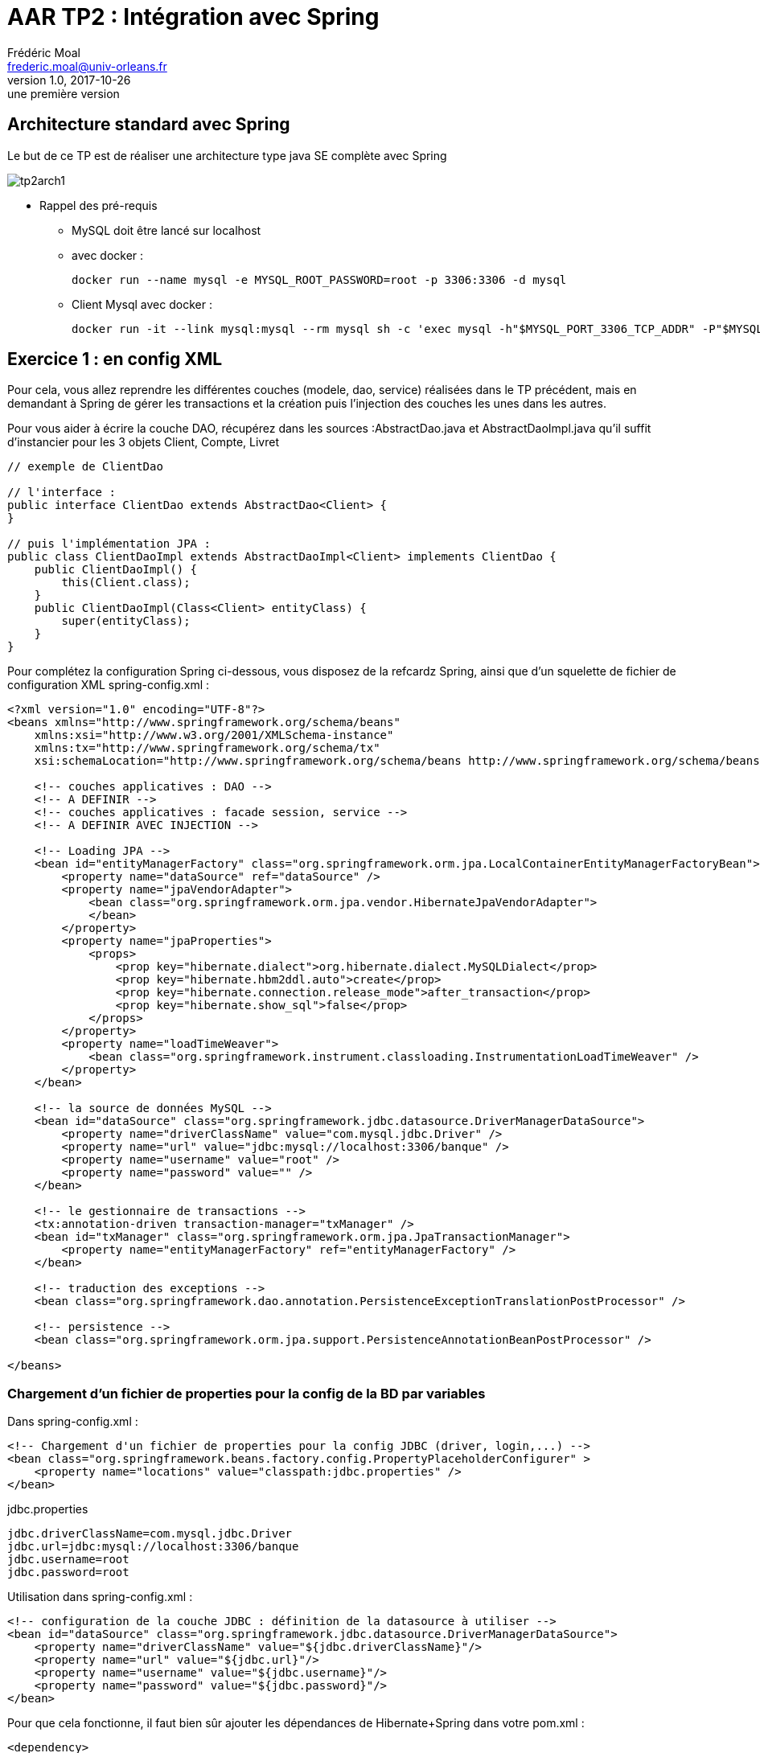 = AAR TP2 : Intégration avec Spring
Frédéric Moal <frederic.moal@univ-orleans.fr>
v1.0, 2017-10-26: une première version
ifndef::imagesdir[:imagesdir: ../images]
ifndef::sourcedir[:sourcedir: ../../main/java]
ifndef::resourcesdir[:resourcesdir: ../../main/resources]


== Architecture standard avec Spring

Le but de ce TP est de réaliser une architecture type java SE complète avec Spring

image::tp2arch1.png[scaledwidth=100%]


* Rappel des pré-requis

** MySQL doit être lancé sur localhost

** avec docker :
[source,bash]
docker run --name mysql -e MYSQL_ROOT_PASSWORD=root -p 3306:3306 -d mysql

** Client Mysql avec docker :
[source,bash]
docker run -it --link mysql:mysql --rm mysql sh -c 'exec mysql -h"$MYSQL_PORT_3306_TCP_ADDR" -P"$MYSQL_PORT_3306_TCP_PORT" -uroot -p"$MYSQL_ENV_MYSQL_ROOT_PASSWORD"'


== Exercice 1 : en config XML

Pour cela, vous allez reprendre les différentes couches (modele, dao, service)
réalisées dans le TP précédent, mais en demandant à Spring de gérer les transactions
et la création puis l'injection des couches les unes dans les autres.

Pour vous aider à écrire la couche DAO, récupérez dans les sources :AbstractDao.java et AbstractDaoImpl.java
qu'il suffit d'instancier pour les 3 objets Client, Compte, Livret

[source,java]
----
// exemple de ClientDao

// l'interface :
public interface ClientDao extends AbstractDao<Client> {
}

// puis l'implémentation JPA :
public class ClientDaoImpl extends AbstractDaoImpl<Client> implements ClientDao {
    public ClientDaoImpl() {
        this(Client.class);
    }
    public ClientDaoImpl(Class<Client> entityClass) {
        super(entityClass);
    }
}
----


Pour complétez la configuration Spring ci-dessous, vous disposez de la refcardz Spring,
ainsi que d'un squelette de fichier de configuration XML spring-config.xml :

[source,xml]
----
<?xml version="1.0" encoding="UTF-8"?>
<beans xmlns="http://www.springframework.org/schema/beans"
    xmlns:xsi="http://www.w3.org/2001/XMLSchema-instance"
    xmlns:tx="http://www.springframework.org/schema/tx"
    xsi:schemaLocation="http://www.springframework.org/schema/beans http://www.springframework.org/schema/beans/spring-beans-2.0.xsd http://www.springframework.org/schema/tx http://www.springframework.org/schema/tx/spring-tx-2.0.xsd">

    <!-- couches applicatives : DAO -->
    <!-- A DEFINIR -->
    <!-- couches applicatives : facade session, service -->
    <!-- A DEFINIR AVEC INJECTION -->

    <!-- Loading JPA -->
    <bean id="entityManagerFactory" class="org.springframework.orm.jpa.LocalContainerEntityManagerFactoryBean">
        <property name="dataSource" ref="dataSource" />
        <property name="jpaVendorAdapter">
            <bean class="org.springframework.orm.jpa.vendor.HibernateJpaVendorAdapter">
            </bean>
        </property>
        <property name="jpaProperties">
            <props>
                <prop key="hibernate.dialect">org.hibernate.dialect.MySQLDialect</prop>
                <prop key="hibernate.hbm2ddl.auto">create</prop>
                <prop key="hibernate.connection.release_mode">after_transaction</prop>
                <prop key="hibernate.show_sql">false</prop>
            </props>
        </property>
        <property name="loadTimeWeaver">
            <bean class="org.springframework.instrument.classloading.InstrumentationLoadTimeWeaver" />
        </property>
    </bean>

    <!-- la source de données MySQL -->
    <bean id="dataSource" class="org.springframework.jdbc.datasource.DriverManagerDataSource">
        <property name="driverClassName" value="com.mysql.jdbc.Driver" />
        <property name="url" value="jdbc:mysql://localhost:3306/banque" />
        <property name="username" value="root" />
        <property name="password" value="" />
    </bean>

    <!-- le gestionnaire de transactions -->
    <tx:annotation-driven transaction-manager="txManager" />
    <bean id="txManager" class="org.springframework.orm.jpa.JpaTransactionManager">
        <property name="entityManagerFactory" ref="entityManagerFactory" />
    </bean>

    <!-- traduction des exceptions -->
    <bean class="org.springframework.dao.annotation.PersistenceExceptionTranslationPostProcessor" />

    <!-- persistence -->
    <bean class="org.springframework.orm.jpa.support.PersistenceAnnotationBeanPostProcessor" />

</beans>
----


=== Chargement d'un fichier de properties pour la config de la BD par variables

Dans spring-config.xml :
[source,xml]
<!-- Chargement d'un fichier de properties pour la config JDBC (driver, login,...) -->
<bean class="org.springframework.beans.factory.config.PropertyPlaceholderConfigurer" >
    <property name="locations" value="classpath:jdbc.properties" />
</bean>

jdbc.properties
[source,properties]
jdbc.driverClassName=com.mysql.jdbc.Driver
jdbc.url=jdbc:mysql://localhost:3306/banque
jdbc.username=root
jdbc.password=root

Utilisation dans spring-config.xml :
[source,xml]
<!-- configuration de la couche JDBC : définition de la datasource à utiliser -->
<bean id="dataSource" class="org.springframework.jdbc.datasource.DriverManagerDataSource">
    <property name="driverClassName" value="${jdbc.driverClassName}"/>
    <property name="url" value="${jdbc.url}"/>
    <property name="username" value="${jdbc.username}"/>
    <property name="password" value="${jdbc.password}"/>
</bean>



Pour que cela fonctionne, il faut bien sûr ajouter les dépendances de Hibernate+Spring dans votre pom.xml :
[source,xml]
----
<dependency>
    <groupId>org.hibernate</groupId>
    <artifactId>hibernate-entitymanager</artifactId>
    <version>4.3.7.Final</version>
</dependency>
<dependency>
    <groupId>org.springframework</groupId>
    <artifactId>spring-tx</artifactId>
    <version>4.1.1.RELEASE</version>
</dependency>
<dependency>
    <groupId>org.springframework</groupId>
    <artifactId>spring-context</artifactId>
    <version>4.1.1.RELEASE</version>
</dependency>
<dependency>
    <groupId>org.springframework</groupId>
    <artifactId>spring-orm</artifactId>
    <version>4.1.1.RELEASE</version>
</dependency>
----


Pour tester tout ça, un petit programme Main ; à adapter en fonction de votre couche de Service évidemment :
[source,java]
----
package run;
import java.text.ParseException;
import java.text.SimpleDateFormat;
import org.springframework.context.ApplicationContext;
import org.springframework.context.support.ClassPathXmlApplicationContext;
import facade.BanqueService;
import modele.*;

public class SpringRun {
    // couche service : SPRING
    private static BanqueService service;
    // constructeur
    public static void main(String[] args) throws ParseException {
        // configuration de l'application
        ApplicationContext ctx =
                new ClassPathXmlApplicationContext("spring-config.xml");
        // récupération de la couche service
        service = (BanqueService) ctx.getBean("banqueService");
        // on vide la base
        clean();
        // on la remplit
        fill();
        // on vérifie visuellement
        dumpClients();
        dumpComptes();
        dumpLivrets();
        dumpClientsComptes();
        virement();
        dumpComptes();
    }
    private static void virement() {
        service.virement(198, 205, 690.00);
    }
    // affichage contenu table Client
    private static void dumpClients() {
        System.out.format("[Clients]%n");
        for (Client c : service.getAllClients()) {
            System.out.print(c);
            Client c2 = service.getClient(c.getId());
            System.out.println("|"+c2);
        }
    }
    // affichage contenu table Livret
    private static void dumpLivrets() {
        System.out.format("[Livrets]%n");
        for (Livret a : service.getAllLivrets()) {
            System.out.println(a);
        }
    }
    // affichage des comptes
    private static void dumpComptes() {
        System.out.format("[Compte]%n");
        for (Compte a : service.getAllComptes()) {
            System.out.println(a);
        }
    }
    // affichage des clients, avec leurs comptes respectifs
    private static void dumpClientsComptes() {
        System.out.println("[Clients/comptes]");
        for (Client p : service.getAllClients()) {
            for (Compte a : service.getComptesOfClient(p.getId())) {
                System.out.format("[%s,%s]%n", p.getNom(), a.getId());
            }
        }
    }
    // remplissage tables
    public static void fill() throws ParseException {
        // crï¿½ation Clients
        Client c1 = new Client(1003, "Martin", "Paul", "Orléans");
        Client c2 = new Client(1015, "Dupont", "Sylvie", "Olivet");
        Client c3 = new Client(1109, "Dupond", "Henri", "La ferté");

        // ajout des Comptes/Livrets
        c1.addCompte(new Compte(198,c1,2300.0,new SimpleDateFormat("dd/MM/yy").parse("31/01/2010")));
        c2.addCompte(new Compte(203,c2,5440.0,new SimpleDateFormat("dd/MM/yy").parse("05/07/2001")));
        c2.addCompte(new Livret(205,c2, 655.0,new SimpleDateFormat("dd/MM/yy").parse("05/07/2011"),0.05));
        c3.addCompte(new Compte(243,c3, 450.0,new SimpleDateFormat("dd/MM/yy").parse("25/12/2013")));
        // persistance des Clients avec leurs comptes/livrets
        service.saveClients(new Client[]{c1,c2,c3});
    }
    // supression de tous les clients
    public static void clean() {
        // on supprime ttes les Clients et donc toutes les Comptes
        for (Client Client : service.getAllClients()) {
            service.deleteClient(Client.getId());
        }
    }
}
----

== Exercice 2 : Full annotation avec Spring Boot

Refaire la même application en mode Spring Boot en utilisant Spring data jpa.

Nouveau projet maven vide avec la configuration pom.xml :
[source,xml]
----
<parent>
    <groupId>org.springframework.boot</groupId>
    <artifactId>spring-boot-starter-parent</artifactId>
    <version>1.5.8.RELEASE</version>
</parent>

<properties>
    <java.version>1.8</java.version>
</properties>

<dependencies>
    <dependency>
        <groupId>org.springframework.boot</groupId>
        <artifactId>spring-boot-starter-data-jpa</artifactId>
    </dependency>
    <dependency>
        <groupId>mysql</groupId>
        <artifactId>mysql-connector-java</artifactId>
    </dependency>
</dependencies>

<build>
    <plugins>
        <plugin>
            <groupId>org.springframework.boot</groupId>
            <artifactId>spring-boot-maven-plugin</artifactId>
        </plugin>
    </plugins>
</build>
----

Ajoutez un fichier application.properties dans les ressources :
[source,properties]
spring.jpa.hibernate.ddl-auto=create-drop
spring.datasource.url=jdbc:mysql://localhost:3306/banque
spring.datasource.username=root
spring.datasource.password=root



cf
https://spring.io/guides/gs/accessing-data-jpa/
